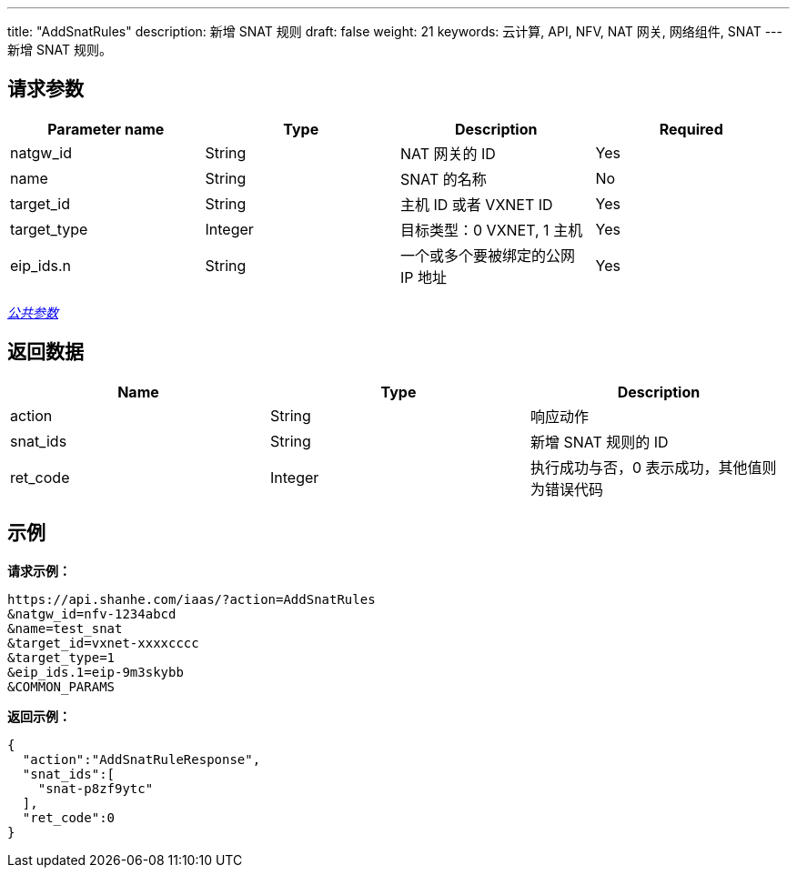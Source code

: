 ---
title: "AddSnatRules"
description: 新增 SNAT 规则
draft: false
weight: 21
keywords: 云计算, API, NFV, NAT 网关, 网络组件, SNAT
---
新增 SNAT 规则。

== 请求参数

|===
| Parameter name | Type | Description | Required

| natgw_id
| String
| NAT 网关的 ID
| Yes

| name
| String
| SNAT 的名称
| No

| target_id
| String
| 主机 ID 或者 VXNET ID
| Yes

| target_type
| Integer
| 目标类型：0 VXNET, 1 主机
| Yes

| eip_ids.n
| String
| 一个或多个要被绑定的公网 IP 地址
| Yes
|===

link:../../get_api/parameters/[_公共参数_]

== 返回数据

|===
| Name | Type | Description

| action
| String
| 响应动作

| snat_ids
| String
| 新增 SNAT 规则的 ID

| ret_code
| Integer
| 执行成功与否，0 表示成功，其他值则为错误代码
|===

== 示例

*请求示例：*
[source]
----
https://api.shanhe.com/iaas/?action=AddSnatRules
&natgw_id=nfv-1234abcd
&name=test_snat
&target_id=vxnet-xxxxcccc
&target_type=1
&eip_ids.1=eip-9m3skybb
&COMMON_PARAMS
----

*返回示例：*
[source]
----
{
  "action":"AddSnatRuleResponse",
  "snat_ids":[
    "snat-p8zf9ytc"
  ],
  "ret_code":0
}
----
